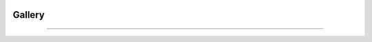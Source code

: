 .. VcatPy documentation master file, created by
   sphinx-quickstart on Fri Mar  9 22:59:43 2018.
   You can adapt this file completely to your liking, but it should at least
   contain the root `toctree` directive.
.. _usage:

|python| |Python36|  |Licence|
|matplotlib| |PyQt5| |numpy| |scipy| 

.. |Licence| image:: https://img.shields.io/badge/License-GPLv3-blue.svg
      :target: http://perso.crans.org/besson/LICENSE.html

.. |Opensource| image:: https://badges.frapsoft.com/os/v1/open-source.svg?v=103
      :target: https://github.com/ellerbrock/open-source-badges/

.. |python| image:: https://img.shields.io/badge/Made%20with-Python-1f425f.svg
    :target: https://www.python.org/downloads/release/python-360/

.. |PyQt5| image:: https://img.shields.io/badge/poweredby-PyQt5-orange.svg
   :target: https://pypi.python.org/pypi/PyQt5

.. |matplotlib| image:: https://img.shields.io/badge/poweredby-matplotlib-orange.svg
   :target: https://matplotlib.org/

.. |Python36| image:: https://img.shields.io/badge/python-3.6-blue.svg
.. _Python36: https://www.python.org/downloads/release/python-360/

.. |numpy| image:: https://img.shields.io/badge/poweredby-numpy-orange.svg
   :target: http://www.numpy.org/

.. |scipy| image:: https://img.shields.io/badge/poweredby-scipy-orange.svg
   :target: https://www.scipy.org/



Gallery
------------
------------

.. figure:: ./example/errobars_black.png
    :width: 750px
    :align: center
    :alt: errors

.. figure:: ./example/scatter_text.png
    :width: 750px
    :align: center
    :alt: scat

.. figure:: ./example/specandtext.png
    :width: 750px
    :align: center
    :alt: spec

.. figure:: ./example/hist_ex.png
    :width: 750px
    :align: center
    :alt: hist

.. figure:: ./example/image_ex.png
    :width: 750px
    :align: center
    :alt: image

.. figure:: ./example/band.png
    :width: 750px
    :align: center
    :alt: band

.. figure:: ./example/colorbar.png
    :width: 750px
    :align: center
    :alt: colorbar



